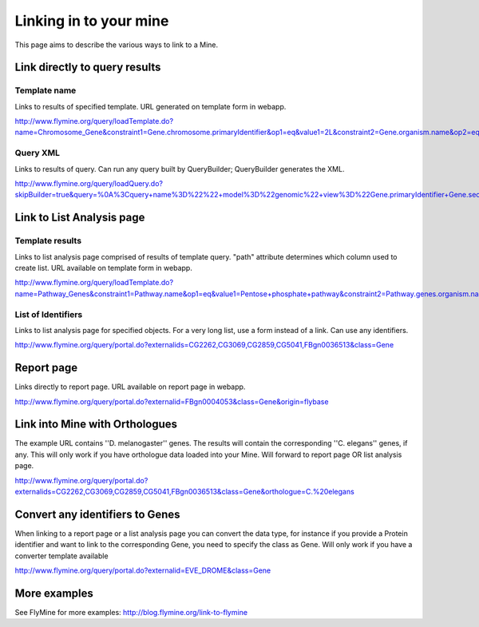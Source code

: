 Linking in to your mine
================================

This page aims to describe the various ways to link to a Mine.


Link directly to query results
-----------------------------------

Template name
~~~~~~~~~~~~~~~

Links to results of specified template.  URL generated on template form in webapp.

http://www.flymine.org/query/loadTemplate.do?name=Chromosome_Gene&constraint1=Gene.chromosome.primaryIdentifier&op1=eq&value1=2L&constraint2=Gene.organism.name&op2=eq&value2=Drosophila+melanogaster&method=results

Query XML
~~~~~~~~~~~~~~~~~

Links to results of query.  Can run any query built by QueryBuilder; QueryBuilder generates the XML.

http://www.flymine.org/query/loadQuery.do?skipBuilder=true&query=%0A%3Cquery+name%3D%22%22+model%3D%22genomic%22+view%3D%22Gene.primaryIdentifier+Gene.secondaryIdentifier+Gene.goAnnotation.ontologyTerm.name+Gene.goAnnotation.ontologyTerm.identifier+Gene.goAnnotation.ontologyTerm.namespace%22+sortOrder%3D%22Gene.primaryIdentifier+asc%22%3E%0A++%3Cconstraint+path%3D%22Gene.organism.shortName%22+op%3D%22%3D%22+value%3D%22A.+gambiae%22%2F%3E%0A%3C%2Fquery%3E%0A&trail=%7Cquery&method=xml

Link to List Analysis page
----------------------------


Template results
~~~~~~~~~~~~~~~~~~~~~~

Links to list analysis page comprised of results of template query.  "path" attribute determines which column used to create list.  URL available on template form in webapp.

http://www.flymine.org/query/loadTemplate.do?name=Pathway_Genes&constraint1=Pathway.name&op1=eq&value1=Pentose+phosphate+pathway&constraint2=Pathway.genes.organism.name&op2=eq&value2=Drosophila+melanogaster&constraint3=Pathway.dataSets.name&op3=eq&value3=KEGG+pathways+data+set&method=list&path=Pathway.genes 


List of Identifiers
~~~~~~~~~~~~~~~~~~~~~~~~~

Links to list analysis page for specified objects.  For a very long list, use a form instead of a link.  Can use any identifiers.

http://www.flymine.org/query/portal.do?externalids=CG2262,CG3069,CG2859,CG5041,FBgn0036513&class=Gene

Report page
----------------------------------

Links directly to report page.  URL available on report page in webapp.

http://www.flymine.org/query/portal.do?externalid=FBgn0004053&class=Gene&origin=flybase


Link into Mine with Orthologues
------------------------------------

The example URL contains ''D. melanogaster'' genes.  The results will contain the corresponding ''C. elegans'' genes, if any.  This will only work if you have orthologue data loaded into your Mine. Will forward to report page OR list analysis page.

http://www.flymine.org/query/portal.do?externalids=CG2262,CG3069,CG2859,CG5041,FBgn0036513&class=Gene&orthologue=C.%20elegans

Convert any identifiers to Genes
---------------------------------

When linking to a report page or a list analysis page you can convert the data type, for instance if you provide a Protein identifier and want to link to the corresponding Gene, you need to specify the class as Gene.  Will only work if you have a converter template available

http://www.flymine.org/query/portal.do?externalid=EVE_DROME&class=Gene

More examples
----------------

See FlyMine for more examples: http://blog.flymine.org/link-to-flymine

.. index:: mine links, links